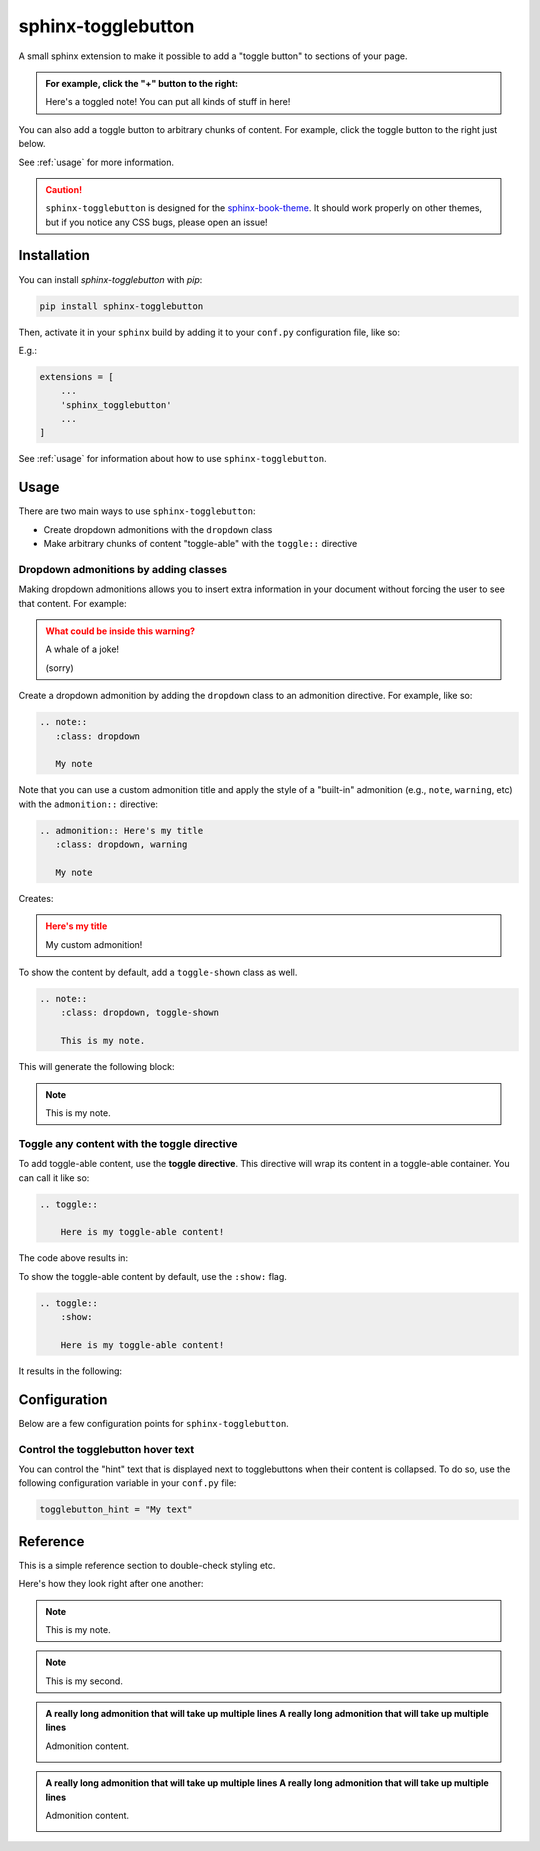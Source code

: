 ===================
sphinx-togglebutton
===================

A small sphinx extension to make it possible to add a "toggle button" to
sections of your page.

.. admonition:: For example, click the "+" button to the right:
   :class: dropdown

   Here's a toggled note! You can put all kinds of stuff in here!

You can also add a toggle button to arbitrary chunks of content.
For example, click the toggle button to the right just below.

.. toggle::

    .. admonition:: Wow!
       :class: tip

       It's a code block!

       .. code-block:: python

           a = "wow, very python"

See :ref:`usage` for more information.

.. caution::

   ``sphinx-togglebutton`` is designed for the
   `sphinx-book-theme <https://sphinx-book-theme.readthedocs.io/>`_. It should work
   properly on other themes, but if you notice any CSS bugs, please open an issue!

Installation
============

You can install `sphinx-togglebutton` with `pip`:

.. code-block:: bash

    pip install sphinx-togglebutton

Then, activate it in your ``sphinx`` build by adding it to your ``conf.py`` configuration
file, like so:

E.g.:

.. code-block:: python

    extensions = [
        ...
        'sphinx_togglebutton'
        ...
    ]

See :ref:`usage` for information about how to use ``sphinx-togglebutton``.

.. _usage:

Usage
=====

There are two main ways to use ``sphinx-togglebutton``:

* Create dropdown admonitions with the ``dropdown`` class
* Make arbitrary chunks of content "toggle-able" with the ``toggle::`` directive

.. _dropdown-admonitions:

Dropdown admonitions by adding classes
--------------------------------------

Making dropdown admonitions allows you to insert extra information in your document
without forcing the user to see that content. For example:

.. admonition:: What could be inside this warning?
   :class: warning, dropdown

   A whale of a joke!

   .. image:: https://media.giphy.com/media/FaKV1cVKlVRxC/giphy.gif

   (sorry)

Create a dropdown admonition by adding the ``dropdown`` class to an admonition directive.
For example, like so:

.. code-block:: rst

   .. note::
      :class: dropdown

      My note

Note that you can use a custom admonition title and apply the style of a "built-in"
admonition (e.g., ``note``, ``warning``, etc) with the ``admonition::`` directive:

.. code-block:: rst

   .. admonition:: Here's my title
      :class: dropdown, warning

      My note

Creates:

.. admonition:: Here's my title
    :class: dropdown, warning

    My custom admonition!

To show the content by default, add a ``toggle-shown`` class as well.

.. code-block:: rst

    .. note::
        :class: dropdown, toggle-shown

        This is my note.

This will generate the following block:

.. note::
    :class: dropdown, toggle-shown

    This is my note.

.. _toggle-directive:

Toggle any content with the toggle directive
--------------------------------------------

To add toggle-able content, use the **toggle directive**. This directive
will wrap its content in a toggle-able container. You can call it like so:

.. code-block:: rst

    .. toggle::

        Here is my toggle-able content!

The code above results in:

.. toggle::

    Here is my toggle-able content!

To show the toggle-able content by default, use the ``:show:`` flag.

.. code-block:: rst

    .. toggle::
        :show:

        Here is my toggle-able content!

It results in the following:

.. toggle::
    :show:

    Here is my toggle-able content!


Configuration
=============

Below are a few configuration points for ``sphinx-togglebutton``.


Control the togglebutton hover text
-----------------------------------

You can control the "hint" text that is displayed next to togglebuttons when
their content is collapsed. To do so, use the following configuration variable
in your ``conf.py`` file:

.. code-block:: python

    togglebutton_hint = "My text"

Reference
=========

This is a simple reference section to double-check styling etc.

Here's how they look right after one another:

.. note::
    :class: toggle

    This is my note.

.. note::
    :class: toggle

    This is my second.

.. toggle::

    This is my first.

.. toggle::

    This is my second.

.. admonition:: A really long admonition that will take up multiple lines A really long admonition that will take up multiple lines
    :class: toggle
    
    Admonition content.

    .. image:: https://jupyterbook.org/_static/logo.png

.. admonition:: A really long admonition that will take up multiple lines A really long admonition that will take up multiple lines
    
    Admonition content.

    .. image:: https://jupyterbook.org/_static/logo.png